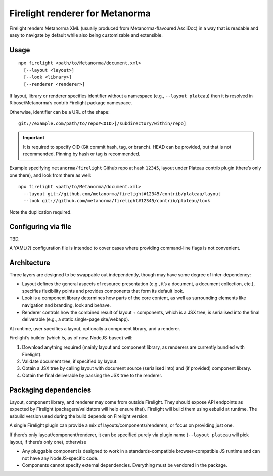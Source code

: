 Firelight renderer for Metanorma
================================

Firelight renders Metanorma XML
(usually produced from Metanorma-flavoured AsciiDoc)
in a way that is readable and easy to navigate by default
while also being customizable and extensible.

Usage
-----

::

    npx firelight <path/to/Metanorma/document.xml>
      [--layout <layout>]
      [--look <library>]
      [--renderer <renderer>]

If layout, library or renderer specifies identifier without a namespace
(e.g., ``--layout plateau``) then it is resolved
in Ribose/Metanorma’s contrib Firelight package namespace.

Otherwise, identifier can be a URL of the shape::

    git://example.com/path/to/repo#<OID>[/subdirectory/within/repo]

.. important:: It is required to specify OID (Git commit hash, tag, or branch).
               HEAD can be provided, but that is not recommended.
               Pinning by hash or tag is recommended.

Example specifying ``metanorma/firelight`` Github repo at hash ``12345``,
layout under Plateau contrib plugin (there’s only one there),
and look from there as well::

    npx firelight <path/to/Metanorma/document.xml>
      --layout git://github.com/metanorma/firelight#12345/contrib/plateau/layout
      --look git://github.com/metanorma/firelight#12345/contrib/plateau/look

Note the duplication required.

Configuring via file
--------------------

TBD.

A YAML(?) configuration file is intended to cover cases
where providing command-line flags is not convenient.

Architecture
------------

Three layers are designed to be swappable out independently,
though may have some degree of inter-dependency:

* Layout
  defines the general aspects of resource presentation
  (e.g., it’s a document, a document collection, etc.),
  specifies flexibility points
  and provides components that form its default look.
* Look is a component library
  determines how parts of the core content,
  as well as surrounding elements like navigation and branding,
  look and behave.
* Renderer
  controls how the combined result of layout + components,
  which is a JSX tree,
  is serialised into the final deliverable
  (e.g., a static single-page site/webapp).

At runtime, user specifies a layout, optionally a component library,
and a renderer.

Firelight’s builder (which *is*, as of now, NodeJS-based) will:

1. Download anything required (mainly layout and component library,
   as renderers are currently bundled with Firelight).
2. Validate document tree, if specified by layout.
3. Obtain a JSX tree by calling layout with document source
   (serialised into)
   and (if provided) component library.
4. Obtain the final deliverable by passing the JSX tree to the renderer.

Packaging dependencies
----------------------

Layout, component library, and renderer may come from outside Firelight.
They should expose API endpoints as expected by Firelight
(packagers/validators will help ensure that).
Firelight will build them using esbuild at runtime.
The esbuild version used during the build depends on Firelight version.

A single Firelight plugin can provide a mix of layouts/components/renderers,
or focus on providing just one.

If there’s only layout/component/renderer, it can be specified purely via
plugin name (``--layout plateau`` will pick layout, if there’s only one),
otherwise

- Any pluggable component is designed to work in a standards-compatible
  browser-compatible JS runtime and can not have any NodeJS-specific code.

- Components cannot specify external dependencies.
  Everything must be vendored in the package.
